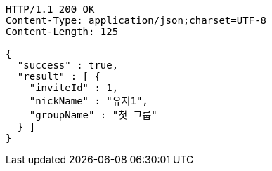 [source,http,options="nowrap"]
----
HTTP/1.1 200 OK
Content-Type: application/json;charset=UTF-8
Content-Length: 125

{
  "success" : true,
  "result" : [ {
    "inviteId" : 1,
    "nickName" : "유저1",
    "groupName" : "첫 그룹"
  } ]
}
----